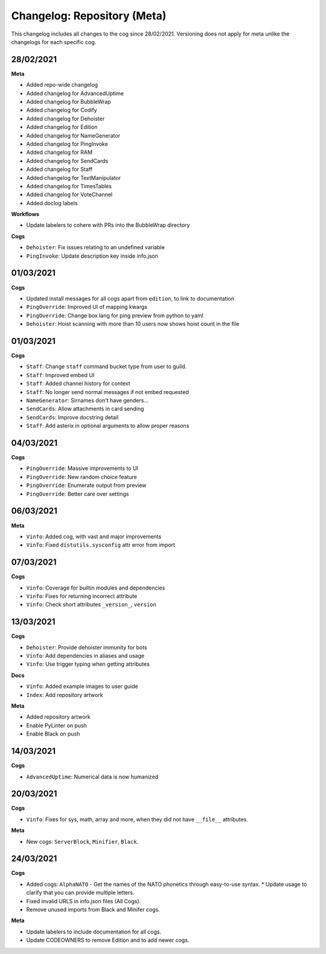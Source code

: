 ============================
Changelog: Repository (Meta)
============================

This changelog includes all changes to the cog since 28/02/2021.
Versioning does not apply for meta unlike the changelogs for each specific cog.

----------
28/02/2021
----------

**Meta**

* Added repo-wide changelog
* Added changelog for AdvancedUptime
* Added changelog for BubbleWrap
* Added changelog for Codify
* Added changelog for Dehoister
* Added changelog for Edition
* Added changelog for NameGenerator
* Added changelog for PingInvoke
* Added changelog for RAM
* Added changelog for SendCards
* Added changelog for Staff
* Added changelog for TextManipulator
* Added changelog for TimesTables
* Added changelog for VoteChannel
* Added doclog labels

**Workflows**

* Update labelers to cohere with PRs into the BubbleWrap directory

**Cogs**

* ``Dehoister``: Fix issues relating to an undefined variable
* ``PingInvoke``: Update description key inside info.json

----------
01/03/2021
----------

**Cogs**

* Updated install messages for all cogs apart from ``edition``, to link to documentation
* ``PingOverride``: Improved UI of mapping kwargs
* ``PingOverride``: Change box lang for ping preview from python to yaml
* ``Dehoister``: Hoist scanning with more than 10 users now shows hoist count in the file

----------
01/03/2021
----------

**Cogs**

* ``Staff``: Change ``staff`` command bucket type from user to guild.
* ``Staff``: Improved embed UI
* ``Staff``: Added channel history for context
* ``Staff``: No longer send normal messages if not embed requested
* ``NameGenerator``: Sirnames don't have genders...
* ``SendCards``: Allow attachments in card sending
* ``SendCards``: Improve docstring detail 
* ``Staff``: Add asterix in optional arguments to allow proper reasons

----------
04/03/2021
----------

**Cogs**

* ``PingOverride``: Massive improvements to UI
* ``PingOverride``: New random choice feature
* ``PingOverride``: Enumerate output from preview
* ``PingOverride``: Better care over settings

----------
06/03/2021
----------

**Meta**

* ``Vinfo``: Added cog, with vast and major improvements
* ``Vinfo``: Fixed ``distutils.sysconfig`` attr error from import

----------
07/03/2021
----------

**Cogs**

* ``Vinfo``: Coverage for builtin modules and dependencies
* ``Vinfo``: Fixes for returning incorrect attribute
* ``Vinfo``: Check short attributes ``_version_``, ``version``

----------
13/03/2021
----------

**Cogs**

* ``Dehoister``: Provide dehoister immunity for bots
* ``Vinfo``: Add dependencies in aliases and usage
* ``Vinfo``: Use trigger typing when getting attributes

**Docs**

* ``Vinfo``: Added example images to user guide
* ``Index``: Add repository artwork

**Meta**

* Added repository artwork
* Enable PyLinter on push
* Enable Black on push

----------
14/03/2021
----------

**Cogs**

* ``AdvancedUptime``: Numerical data is now humanized

----------
20/03/2021
----------

**Cogs**

* ``Vinfo``: Fixes for sys, math, array and more, when they did not have ``__file__`` attributes.

**Meta**

* New cogs: ``ServerBlock``, ``Minifier``, ``Black``.

----------
24/03/2021
----------

**Cogs**

* Added cogs: ``AlphaNATO`` - Get the names of the NATO phonetics through easy-to-use syntax.
  * Update usage to clarify that you can provide multiple letters.
* Fixed invalid URLS in info.json files (All Cogs).
* Remove unused imports from Black and Minifer cogs.

**Meta**

* Update labelers to include documentation for all cogs.
* Update CODEOWNERS to remove Edition and to add newer cogs.